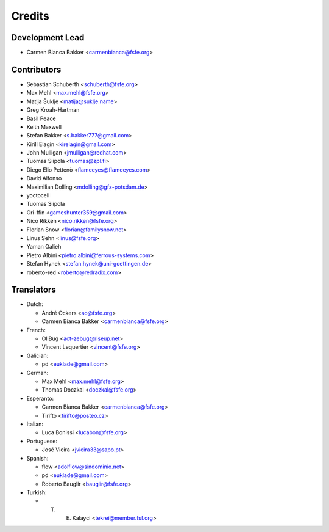 ..
  SPDX-FileCopyrightText: 2017 Free Software Foundation Europe e.V. <https://fsfe.org>
  SPDX-FileCopyrightText: 2017 Sebastian Schuberth <schuberth@fsfe.org>

  SPDX-License-Identifier: CC-BY-SA-4.0

=======
Credits
=======

Development Lead
----------------

- Carmen Bianca Bakker <carmenbianca@fsfe.org>

Contributors
------------

- Sebastian Schuberth <schuberth@fsfe.org>

- Max Mehl <max.mehl@fsfe.org>

- Matija Šuklje <matija@suklje.name>

- Greg Kroah-Hartman

- Basil Peace

- Keith Maxwell

- Stefan Bakker <s.bakker777@gmail.com>

- Kirill Elagin <kirelagin@gmail.com>

- John Mulligan <jmulligan@redhat.com>

- Tuomas Siipola <tuomas@zpl.fi>

- Diego Elio Pettenò <flameeyes@flameeyes.com>

- David Alfonso

- Maximilian Dolling <mdolling@gfz-potsdam.de>

- yoctocell

- Tuomas Siipola

- Gri-ffin <gameshunter359@gmail.com>

- Nico Rikken <nico.rikken@fsfe.org>

- Florian Snow <florian@familysnow.net>

- Linus Sehn <linus@fsfe.org>

- Yaman Qalieh

- Pietro Albini <pietro.albini@ferrous-systems.com>

- Stefan Hynek <stefan.hynek@uni-goettingen.de>

- roberto-red <roberto@redradix.com>

Translators
-----------

- Dutch:

  + André Ockers <ao@fsfe.org>

  + Carmen Bianca Bakker <carmenbianca@fsfe.org>

- French:

  + OliBug <act-zebug@riseup.net>

  + Vincent Lequertier <vincent@fsfe.org>

- Galician:

  + pd <euklade@gmail.com>

- German:

  + Max Mehl <max.mehl@fsfe.org>

  + Thomas Doczkal <doczkal@fsfe.org>

- Esperanto:

  + Carmen Bianca Bakker <carmenbianca@fsfe.org>

  + Tirifto <tirifto@posteo.cz>

- Italian:

  + Luca Bonissi <lucabon@fsfe.org>

- Portuguese:

  + José Vieira <jvieira33@sapo.pt>

- Spanish:

  + flow <adolflow@sindominio.net>

  + pd <euklade@gmail.com>

  + Roberto Bauglir <bauglir@fsfe.org>

- Turkish:

  + T. E. Kalayci <tekrei@member.fsf.org>

